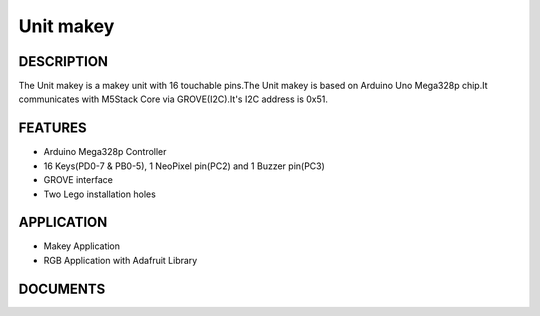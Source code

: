 Unit makey
=============

DESCRIPTION
-----------

The Unit makey is a makey unit with 16 touchable pins.The Unit makey is based on Arduino Uno Mega328p chip.It communicates with M5Stack Core via GROVE(I2C).It's I2C address is 0x51.


FEATURES
--------

-  Arduino Mega328p Controller
-  16 Keys(PD0-7 & PB0-5), 1 NeoPixel pin(PC2) and 1 Buzzer pin(PC3)
-  GROVE interface
-  Two Lego installation holes

APPLICATION
------------

-  Makey Application
-  RGB Application with Adafruit Library

DOCUMENTS
---------


.. image:: ../../../_static/product_pics/units/M5GO_Unit_makey.png
.. image:: ../../../_static/product_pics/units/M5GO_Unit_makey_interface.png
